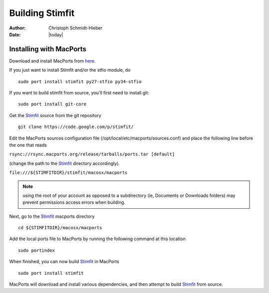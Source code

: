 ****************
Building Stimfit
****************

:Author: Christoph Schmidt-Hieber
:Date:  |today|

========================
Installing with MacPorts
========================

Download and install MacPorts from `here <http://www.macports.org>`_.

If you just want to install Stimfit and/or the stfio module, do

::

    sudo port install stimfit py27-stfio py34-stfio

If you want to build stimfit from source, you'll first need to install git:

::

    sudo port install git-core

Get the `Stimfit <http://www.stimfit.org>`_ source from the git repository

::

    git clone https://code.google.com/p/stimfit/
    
Edit the MacPorts sources configuration file (/opt/local/etc/macports/sources.conf) and place the following line before the one that reads 

``rsync://rsync.macports.org/release/tarballs/ports.tar [default]`` 

(change the path to the `Stimfit <http://www.stimfit.org>`_ directory accordingly).

``file:///${STIMFITDIR}/stimfit/macosx/macports``
    
.. note::

    using the root of your account as opposed to a subdirectory (ie, Documents or Downloads folders) may prevent permissions access errors when building.


Next, go to the `Stimfit <http://www.stimfit.org>`_ macports directory

::

    cd ${STIMFITDIR}/macosx/macports
    
Add the local ports file to MacPorts by running the following command at this location

::

    sudo portindex
    

When finished, you can now build `Stimfit <http://www.stimfit.org>`_ in MacPorts

::

    sudo port install stimfit
    
MacPorts will download and install various dependencies, and then attempt to build `Stimfit <http://www.stimfit.org>`_ from source.
